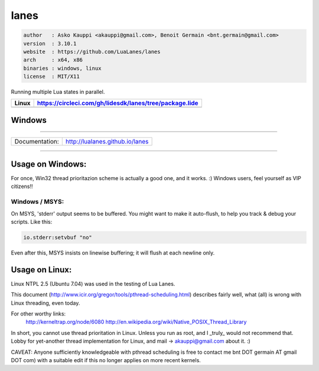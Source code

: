 lanes
=====

.. code-block::

 author   : Asko Kauppi <akauppi@gmail.com>, Benoit Germain <bnt.germain@gmail.com>
 version  : 3.10.1
 website  : https://github.com/LuaLanes/lanes
 arch     : x64, x86
 binaries : windows, linux
 license  : MIT/X11 

Running multiple Lua states in parallel.

====================================================================================  ======================================================================================
 Linux                                                                                  https://circleci.com/gh/lidesdk/lanes/tree/package.lide
====================================================================================  ======================================================================================
 .. image:: https://circleci.com/gh/lidesdk/lanes/tree/package.lide.svg?style=svg        
====================================================================================  ======================================================================================  

===============================================================================  
 Windows
===============================================================================            
   .. image:: https://circleci.com/gh/lidesdk/lanes/tree/package.lide.svg?style=svg 
===============================================================================




==================  ================================================================================
  Documentation:     http://lualanes.github.io/lanes
==================  ================================================================================

----------------------------------------------------------------------------------------------------


=====================
  Usage on Windows:
=====================

For once, Win32 thread prioritazion scheme is actually a good one, and
it works. :)  Windows users, feel yourself as VIP citizens!!

-------------------
  Windows / MSYS:
-------------------

On MSYS, 'stderr' output seems to be buffered. You might want to make
it auto-flush, to help you track & debug your scripts. Like this:

.. code-block:: lua
  
  io.stderr:setvbuf "no"

Even after this, MSYS insists on linewise buffering; it will flush at
each newline only.


===================
  Usage on Linux:
===================

Linux NTPL 2.5 (Ubuntu 7.04) was used in the testing of Lua Lanes.

This document (http://www.icir.org/gregor/tools/pthread-scheduling.html)
describes fairly well, what (all) is wrong with Linux threading, even today.

For other worthy links:
    http://kerneltrap.org/node/6080
    http://en.wikipedia.org/wiki/Native_POSIX_Thread_Library

In short, you cannot use thread prioritation in Linux. Unless you run as
root, and I _truly_ would not recommend that. Lobby for yet-another thread
implementation for Linux, and mail -> akauppi@gmail.com about it. :)

CAVEAT: Anyone sufficiently knowledgeable with pthread scheduling is free to
contact me bnt DOT germain AT gmail DOT com)  with a suitable edit
if this no longer applies on more recent kernels.
